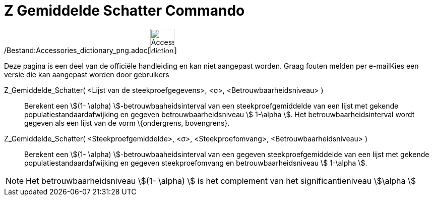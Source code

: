 = Z Gemiddelde Schatter Commando
ifdef::env-github[:imagesdir: /nl/modules/ROOT/assets/images]

/Bestand:Accessories_dictionary_png.adoc[image:48px-Accessories_dictionary.png[Accessories
dictionary.png,width=48,height=48]]

Deze pagina is een deel van de officiële handleiding en kan niet aangepast worden. Graag fouten melden per
e-mail[.mw-selflink .selflink]##Kies een versie die kan aangepast worden door gebruikers##

Z_Gemiddelde_Schatter( <Lijst van de steekproefgegevens>, <σ>, <Betrouwbaarheidsniveau> )::
  Berekent een stem:[(1- \alpha) ]-betrouwbaaheidsinterval van een steekproefgemiddelde van een lijst met gekende
  populatiestandaardafwijking en gegeven betrouwbaarheidsniveau stem:[ 1-\alpha ].
  Het betrouwbaarheidsinterval wordt gegeven als een lijst van de vorm \{ondergrens, bovengrens}.
Z_Gemiddelde_Schatter( <Steekproefgemiddelde>, <σ>, <Steekproefomvang>, <Betrouwbaarheidsniveau> )::
  Berekent een stem:[(1- \alpha) ]-betrouwbaaheidsinterval van een gegeven steekproefgemiddelde van een lijst met
  gekende populatiestandaardafwijking en gegeven steekproefomvang en betrouwbaarheidsniveau stem:[ 1-\alpha ].

[NOTE]
====

Het betrouwbaarheidsniveau stem:[(1- \alpha) ] is het complement van het significantieniveau stem:[\alpha ]

====
